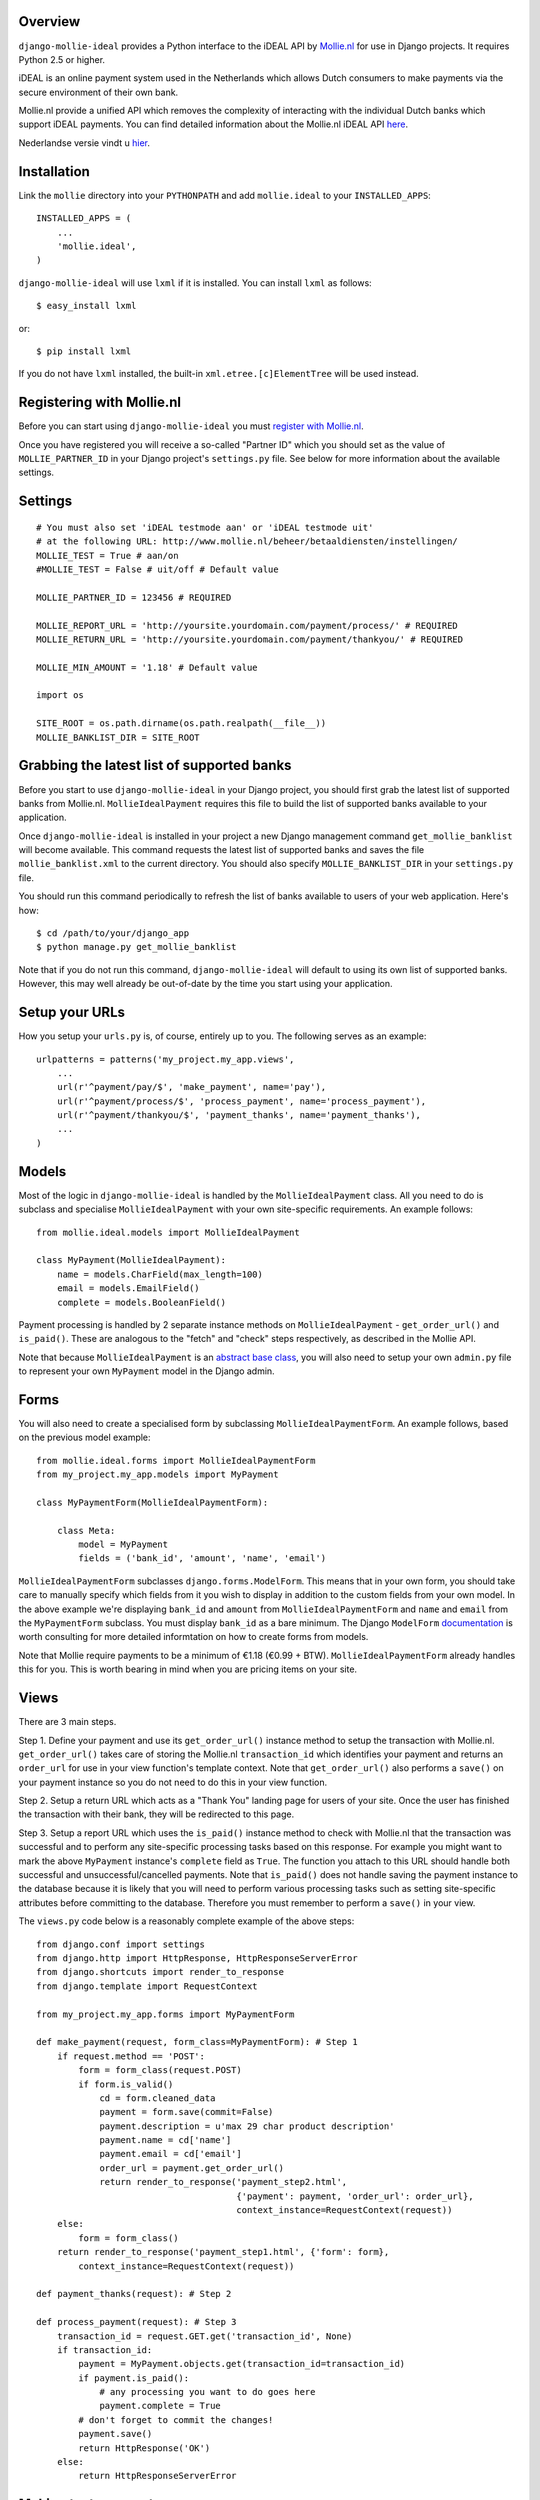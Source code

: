 Overview
========

``django-mollie-ideal`` provides a Python interface to the iDEAL API by Mollie.nl_ for use in Django projects. It requires Python 2.5 or higher.

.. _Mollie.nl: http://www.mollie.nl/

iDEAL is an online payment system used in the Netherlands which allows Dutch consumers to make payments via the secure environment of their own bank.

Mollie.nl provide a unified API which removes the complexity of interacting with the individual Dutch banks which support iDEAL payments. You can find detailed information about the Mollie.nl iDEAL API here_.

.. _here: http://www.mollie.nl/support/documentatie/betaaldiensten/ideal/en/

Nederlandse versie vindt u hier_.

.. _hier: http://www.mollie.nl/support/documentatie/betaaldiensten/ideal/

Installation
============

Link the ``mollie`` directory into your ``PYTHONPATH`` and add ``mollie.ideal`` to your ``INSTALLED_APPS``::

    INSTALLED_APPS = (
        ...
        'mollie.ideal',
    )

``django-mollie-ideal`` will use ``lxml`` if it is installed. You can install ``lxml`` as follows::

    $ easy_install lxml

or::

    $ pip install lxml

If you do not have ``lxml`` installed, the built-in ``xml.etree.[c]ElementTree`` will be used instead.

Registering with Mollie.nl
==========================

Before you can start using ``django-mollie-ideal`` you must `register with Mollie.nl`_.

.. _`register with Mollie.nl`: http://www.mollie.nl/aanmelden/

Once you have registered you will receive a so-called "Partner ID" which you should set as the value of ``MOLLIE_PARTNER_ID`` in your Django project's ``settings.py`` file. See below for more information about the available settings.

Settings
========

::

    # You must also set 'iDEAL testmode aan' or 'iDEAL testmode uit'
    # at the following URL: http://www.mollie.nl/beheer/betaaldiensten/instellingen/
    MOLLIE_TEST = True # aan/on
    #MOLLIE_TEST = False # uit/off # Default value
    
    MOLLIE_PARTNER_ID = 123456 # REQUIRED

    MOLLIE_REPORT_URL = 'http://yoursite.yourdomain.com/payment/process/' # REQUIRED
    MOLLIE_RETURN_URL = 'http://yoursite.yourdomain.com/payment/thankyou/' # REQUIRED

    MOLLIE_MIN_AMOUNT = '1.18' # Default value

    import os

    SITE_ROOT = os.path.dirname(os.path.realpath(__file__))
    MOLLIE_BANKLIST_DIR = SITE_ROOT


Grabbing the latest list of supported banks
===========================================

Before you start to use ``django-mollie-ideal`` in your Django project, you should first grab the latest list of supported banks from Mollie.nl. ``MollieIdealPayment`` requires this file to build the list of supported banks available to your application.

Once ``django-mollie-ideal`` is installed in your project a new Django management command ``get_mollie_banklist`` will become available. This command requests the latest list of supported banks and saves the file ``mollie_banklist.xml`` to the current directory. You should also specify ``MOLLIE_BANKLIST_DIR`` in your ``settings.py`` file.

You should run this command periodically to refresh the list of banks available to users of your web application. Here's how::

    $ cd /path/to/your/django_app
    $ python manage.py get_mollie_banklist

Note that if you do not run this command, ``django-mollie-ideal`` will default to using its own list of supported banks. However, this may well already be out-of-date by the time you start using your application.

Setup your URLs
===============

How you setup your ``urls.py`` is, of course, entirely up to you. The following serves as an example::

    urlpatterns = patterns('my_project.my_app.views',
        ...
        url(r'^payment/pay/$', 'make_payment', name='pay'),
        url(r'^payment/process/$', 'process_payment', name='process_payment'),
        url(r'^payment/thankyou/$', 'payment_thanks', name='payment_thanks'),
        ...
    )

Models
======

Most of the logic in ``django-mollie-ideal`` is handled by the ``MollieIdealPayment`` class. All you need to do is subclass and specialise ``MollieIdealPayment`` with your own site-specific requirements. An example follows::

    from mollie.ideal.models import MollieIdealPayment

    class MyPayment(MollieIdealPayment):
        name = models.CharField(max_length=100)
        email = models.EmailField()
        complete = models.BooleanField()

Payment processing is handled by 2 separate instance methods on ``MollieIdealPayment`` - ``get_order_url()`` and ``is_paid()``. These are analogous to the "fetch" and "check" steps respectively, as described in the Mollie API.

Note that because ``MollieIdealPayment`` is an `abstract base class`_, you will also need to setup your own ``admin.py`` file to represent your own ``MyPayment`` model in the Django admin.

.. _`abstract base class`: http://docs.djangoproject.com/en/dev/topics/db/models/#id6

Forms
=====

You will also need to create a specialised form by subclassing ``MollieIdealPaymentForm``. An example follows, based on the previous model example::

    from mollie.ideal.forms import MollieIdealPaymentForm
    from my_project.my_app.models import MyPayment

    class MyPaymentForm(MollieIdealPaymentForm):

        class Meta:
            model = MyPayment
            fields = ('bank_id', 'amount', 'name', 'email')

``MollieIdealPaymentForm`` subclasses ``django.forms.ModelForm``. This means that in your own form, you should take care to manually specify which fields from it you wish to display in addition to the custom fields from your own model. In the above example we're displaying ``bank_id`` and ``amount`` from ``MollieIdealPaymentForm`` and ``name`` and ``email`` from the ``MyPaymentForm`` subclass. You must display ``bank_id`` as a bare minimum. The Django ``ModelForm`` documentation_ is worth consulting for more detailed informtation on how to create forms from models.

Note that Mollie require payments to be a minimum of €1.18 (€0.99 + BTW). ``MollieIdealPaymentForm`` already handles this for you. This is worth bearing in mind when you are pricing items on your site. 

.. _documentation: http://docs.djangoproject.com/en/dev/topics/forms/modelforms/

Views
=====

There are 3 main steps.

Step 1. Define your payment and use its ``get_order_url()`` instance method to setup the transaction with Mollie.nl. ``get_order_url()`` takes care of storing the Mollie.nl ``transaction_id`` which identifies your payment and returns an ``order_url`` for use in your view function's template context. Note that ``get_order_url()`` also performs a ``save()`` on your payment instance so you do not need to do this in your view function.

Step 2. Setup a return URL which acts as a "Thank You" landing page for users of your site. Once the user has finished the transaction with their bank, they will be redirected to this page.

Step 3. Setup a report URL which uses the ``is_paid()`` instance method to check with Mollie.nl that the transaction was successful and to perform any site-specific processing tasks based on this response. For example you might want to mark the above ``MyPayment`` instance's ``complete`` field as ``True``. The function you attach to this URL should handle both successful and unsuccessful/cancelled payments. Note that ``is_paid()`` does not handle saving the payment instance to the database because it is likely that you will need to perform various processing tasks such as setting site-specific attributes before committing to the database. Therefore you must remember to perform a ``save()`` in your view.

The ``views.py`` code below is a reasonably complete example of the above steps::

    from django.conf import settings
    from django.http import HttpResponse, HttpResponseServerError
    from django.shortcuts import render_to_response
    from django.template import RequestContext

    from my_project.my_app.forms import MyPaymentForm

    def make_payment(request, form_class=MyPaymentForm): # Step 1
        if request.method == 'POST':
            form = form_class(request.POST) 
            if form.is_valid()
                cd = form.cleaned_data
                payment = form.save(commit=False)
                payment.description = u'max 29 char product description'
                payment.name = cd['name']
                payment.email = cd['email']
                order_url = payment.get_order_url()
                return render_to_response('payment_step2.html',
                                          {'payment': payment, 'order_url': order_url},
                                          context_instance=RequestContext(request))
        else:
            form = form_class()
        return render_to_response('payment_step1.html', {'form': form},
            context_instance=RequestContext(request))

    def payment_thanks(request): # Step 2

    def process_payment(request): # Step 3
        transaction_id = request.GET.get('transaction_id', None)
        if transaction_id:
            payment = MyPayment.objects.get(transaction_id=transaction_id)
            if payment.is_paid():
                # any processing you want to do goes here
                payment.complete = True
            # don't forget to commit the changes!
            payment.save()
            return HttpResponse('OK')
        else:
            return HttpResponseServerError

Making test payments
====================

Once your project is written and configured, you can start to make some test payments. Mollie provide a test bank called "TBM Bank (The Big Mollie Bank)" which can be used as a developer sandbox to test out your code.

To enable this test bank in your project you need to set ``MOLLIE_TEST`` to ``True`` in your ``settings.py`` file, then go to your `Mollie.nl account settings`_ and set "iDEAL testmode aan". Both of these steps are required.

Once this is done, an additional bank "TBM Bank (Test Bank)" will appear in the list of supported banks in your application. You should use this bank (and **only** this bank) to make test transactions.

When you decide to go into production, you must set ``MOLLIE_TEST`` to ``False`` in your ``settings.py`` file **and** set "iDEAL testmode uit" in your `Mollie.nl account settings`_.

.. _`Mollie.nl account settings`: https://www.mollie.nl/beheer/betaaldiensten/instellingen/
